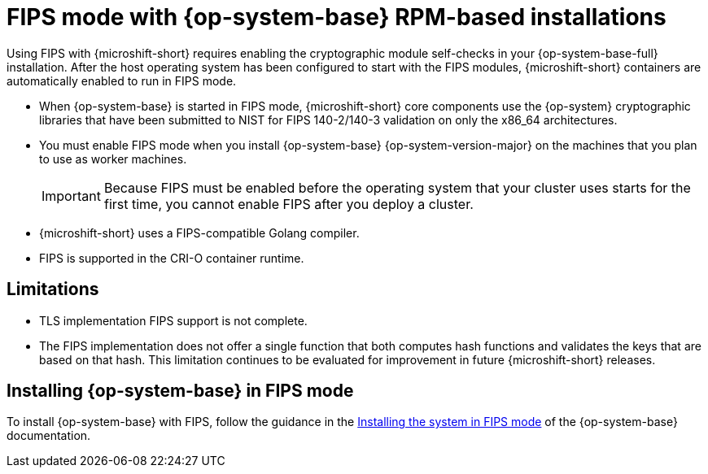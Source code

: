 // Module included in the following assemblies:
//
// * microshift_install_get_ready/microshift-fips.adoc

:_mod-docs-content-type: CONCEPT
[id="microshift-fips-rpm-system_{context}"]
= FIPS mode with {op-system-base} RPM-based installations

Using FIPS with {microshift-short} requires enabling the cryptographic module self-checks in your {op-system-base-full} installation. After the host operating system has been configured to start with the FIPS modules, {microshift-short} containers are automatically enabled to run in FIPS mode.

* When {op-system-base} is started in FIPS mode, {microshift-short} core components use the {op-system} cryptographic libraries that have been submitted to NIST for FIPS 140-2/140-3 validation on only the x86_64 architectures.

* You must enable FIPS mode when you install {op-system-base} {op-system-version-major} on the machines that you plan to use as worker machines.
+
[IMPORTANT]
====
Because FIPS must be enabled before the operating system that your cluster uses starts for the first time, you cannot enable FIPS after you deploy a cluster.
====

* {microshift-short} uses a FIPS-compatible Golang compiler.

* FIPS is supported in the CRI-O container runtime.

[id="microshift-fips-limitations_{context}"]
== Limitations

* TLS implementation FIPS support is not complete.

* The FIPS implementation does not offer a single function that both computes hash functions and validates the keys that are based on that hash. This limitation continues to be evaluated for improvement in future {microshift-short} releases.

[id="microshift-fips-install_{context}"]
== Installing {op-system-base} in FIPS mode

To install {op-system-base} with FIPS, follow the guidance in the link:https://access.redhat.com/documentation/en-us/red_hat_enterprise_linux/9/html/security_hardening/assembly_installing-the-system-in-fips-mode_security-hardening[Installing the system in FIPS mode] of the {op-system-base} documentation.